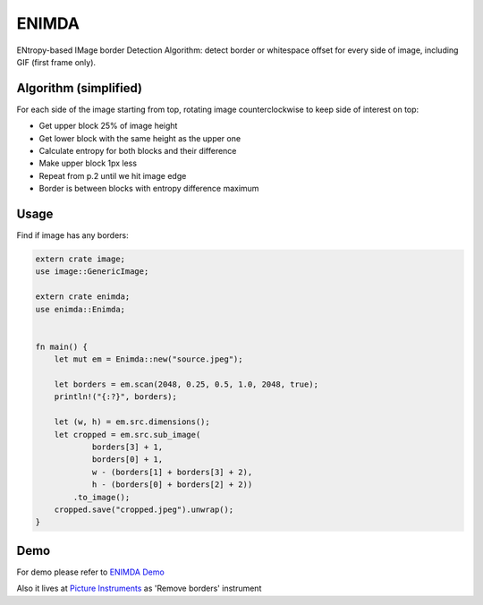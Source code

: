 ENIMDA
======

ENtropy-based IMage border Detection Algorithm: detect border or whitespace offset for every side of image, including GIF (first frame only).

Algorithm (simplified)
----------------------

For each side of the image starting from top, rotating image counterclockwise
to keep side of interest on top:

* Get upper block 25% of image height
* Get lower block with the same height as the upper one
* Calculate entropy for both blocks and their difference
* Make upper block 1px less
* Repeat from p.2 until we hit image edge
* Border is between blocks with entropy difference maximum

.. image:: https://raw.githubusercontent.com/embali/enimda-rs/master/algorithm.gif
    :alt: Sliding from center to edge - searching for maximum entropy difference
    :width: 300
    :height: 300

Usage
-----

Find if image has any borders:

.. code-block:: rust

    extern crate image;
    use image::GenericImage;

    extern crate enimda;
    use enimda::Enimda;


    fn main() {
        let mut em = Enimda::new("source.jpeg");

        let borders = em.scan(2048, 0.25, 0.5, 1.0, 2048, true);
        println!("{:?}", borders);

        let (w, h) = em.src.dimensions();
        let cropped = em.src.sub_image(
                borders[3] + 1,
                borders[0] + 1,
                w - (borders[1] + borders[3] + 2),
                h - (borders[0] + borders[2] + 2))
            .to_image();
        cropped.save("cropped.jpeg").unwrap();
    }

Demo
----

For demo please refer to `ENIMDA Demo <https://github.com/embali/enimda-demo/>`_

Also it lives at `Picture Instruments <http://picinst.com/>`_ as 'Remove borders' instrument
